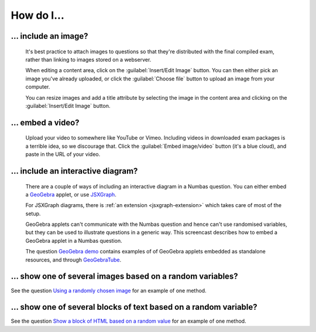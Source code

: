 How do I...
==============

.. _include-an-image:

... include an image?
-----------------------

    It's best practice to attach images to questions so that they're distributed with the final compiled exam, rather than linking to images stored on a webserver. 

    When editing a content area, click on the :guilabel:`Insert/Edit Image` button. You can then either pick an image you've already uploaded, or click the :guilabel:`Choose file` button to upload an image from your computer.

    You can resize images and add a title attribute by selecting the image in the content area and clicking on the :guilabel:`Insert/Edit Image` button.

    .. raw:: html

        <iframe src="http://player.vimeo.com/video/65654893" width="500" height="281" frameborder="0" webkitAllowFullScreen mozallowfullscreen allowFullScreen></iframe>


.. _embed-a-video:

... embed a video?
------------------

    Upload your video to somewhere like YouTube or Vimeo. Including videos in downloaded exam packages is a terrible idea, so we discourage that. Click the :guilabel:`Embed image/video` button (it's a blue cloud), and paste in the URL of your video.

    .. raw:: html

        <iframe src="http://player.vimeo.com/video/58530295" width="500" height="281" frameborder="0" webkitAllowFullScreen mozallowfullscreen allowFullScreen></iframe>

.. _embed-a-diagram:

... include an interactive diagram?
-----------------------------------

    There are a couple of ways of including an interactive diagram in a Numbas question. You can either embed a `GeoGebra <http://www.geogebra.org/>`_ applet, or use `JSXGraph <http://jsxgraph.uni-bayreuth.de/>`_.

    For JSXGraph diagrams, there is :ref:`an extension <jsxgraph-extension>` which takes care of most of the setup.

    GeoGebra applets can't communicate with the Numbas question and hence can't use randomised variables, but they can be used to illustrate questions in a generic way. This screencast describes how to embed a GeoGebra applet in a Numbas question.

    .. raw:: html

        <iframe src="http://player.vimeo.com/video/80277201" width="500" height="281" frameborder="0" webkitAllowFullScreen mozallowfullscreen allowFullScreen></iframe>

    The question `GeoGebra demo <https://numbas.mathcentre.ac.uk/question/2207/geogebra-demo/>`_ contains examples of of GeoGebra applets embedded as standalone resources, and through `GeoGebraTube <http://www.geogebratube.org/>`_.

... show one of several images based on a random variables?
-----------------------------------------------------------

See the question `Using a randomly chosen image <https://numbas.mathcentre.ac.uk/question/1132/using-a-randomly-chosen-image/>`_ for an example of one method.

... show one of several blocks of text based on a random variable?
------------------------------------------------------------------

See the question `Show a block of HTML based on a random value <https://numbas.mathcentre.ac.uk/question/1191/show-a-block-of-html-based-on-a-random-value/>`_ for an example of one method.
